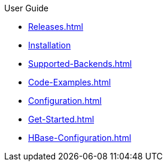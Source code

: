 .User Guide
* xref:Releases.adoc[]
* xref:Installation.adoc[Installation]
* xref:Supported-Backends.adoc[]
* xref:Code-Examples.adoc[]
* xref:Configuration.adoc[]
* xref:Get-Started.adoc[]
* xref:HBase-Configuration.adoc[]
